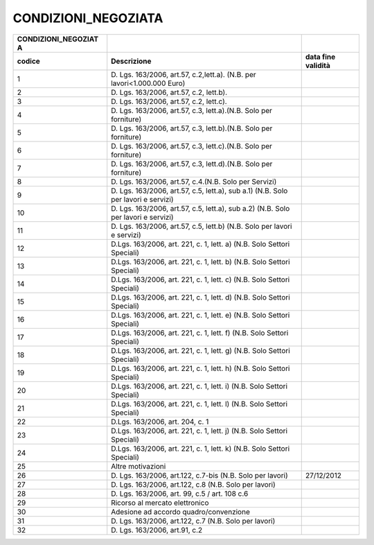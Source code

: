 CONDIZIONI_NEGOZIATA
====================

+-----------------------+-----------------------+-----------------------+
| **CONDIZIONI_NEGOZIAT |                       |                       |
| A**                   |                       |                       |
+=======================+=======================+=======================+
| **codice**            | **Descrizione**       | **data fine           |
|                       |                       | validità**            |
+-----------------------+-----------------------+-----------------------+
| 1                     | D. Lgs. 163/2006,     |                       |
|                       | art.57, c.2,lett.a).  |                       |
|                       | (N.B. per             |                       |
|                       | lavori<1.000.000      |                       |
|                       | Euro)                 |                       |
+-----------------------+-----------------------+-----------------------+
| 2                     | D. Lgs. 163/2006,     |                       |
|                       | art.57, c.2, lett.b). |                       |
+-----------------------+-----------------------+-----------------------+
| 3                     | D. Lgs. 163/2006,     |                       |
|                       | art.57, c.2, lett.c). |                       |
+-----------------------+-----------------------+-----------------------+
| 4                     | D. Lgs. 163/2006,     |                       |
|                       | art.57, c.3,          |                       |
|                       | lett.a).(N.B. Solo    |                       |
|                       | per forniture)        |                       |
+-----------------------+-----------------------+-----------------------+
| 5                     | D. Lgs. 163/2006,     |                       |
|                       | art.57, c.3,          |                       |
|                       | lett.b).(N.B. Solo    |                       |
|                       | per forniture)        |                       |
+-----------------------+-----------------------+-----------------------+
| 6                     | D. Lgs. 163/2006,     |                       |
|                       | art.57, c.3,          |                       |
|                       | lett.c).(N.B. Solo    |                       |
|                       | per forniture)        |                       |
+-----------------------+-----------------------+-----------------------+
| 7                     | D. Lgs. 163/2006,     |                       |
|                       | art.57, c.3,          |                       |
|                       | lett.d).(N.B. Solo    |                       |
|                       | per forniture)        |                       |
+-----------------------+-----------------------+-----------------------+
| 8                     | D. Lgs. 163/2006,     |                       |
|                       | art.57, c.4.(N.B.     |                       |
|                       | Solo per Servizi)     |                       |
+-----------------------+-----------------------+-----------------------+
| 9                     | D. Lgs. 163/2006,     |                       |
|                       | art.57, c.5, lett.a), |                       |
|                       | sub a.1) (N.B. Solo   |                       |
|                       | per lavori e servizi) |                       |
+-----------------------+-----------------------+-----------------------+
| 10                    | D. Lgs. 163/2006,     |                       |
|                       | art.57, c.5, lett.a), |                       |
|                       | sub a.2) (N.B. Solo   |                       |
|                       | per lavori e servizi) |                       |
+-----------------------+-----------------------+-----------------------+
| 11                    | D. Lgs. 163/2006,     |                       |
|                       | art.57, c.5, lett.b)  |                       |
|                       | (N.B. Solo per lavori |                       |
|                       | e servizi)            |                       |
+-----------------------+-----------------------+-----------------------+
| 12                    | D.Lgs. 163/2006, art. |                       |
|                       | 221, c. 1, lett. a)   |                       |
|                       | (N.B. Solo Settori    |                       |
|                       | Speciali)             |                       |
+-----------------------+-----------------------+-----------------------+
| 13                    | D.Lgs. 163/2006, art. |                       |
|                       | 221, c. 1, lett. b)   |                       |
|                       | (N.B. Solo Settori    |                       |
|                       | Speciali)             |                       |
+-----------------------+-----------------------+-----------------------+
| 14                    | D.Lgs. 163/2006, art. |                       |
|                       | 221, c. 1, lett. c)   |                       |
|                       | (N.B. Solo Settori    |                       |
|                       | Speciali)             |                       |
+-----------------------+-----------------------+-----------------------+
| 15                    | D.Lgs. 163/2006, art. |                       |
|                       | 221, c. 1, lett. d)   |                       |
|                       | (N.B. Solo Settori    |                       |
|                       | Speciali)             |                       |
+-----------------------+-----------------------+-----------------------+
| 16                    | D.Lgs. 163/2006, art. |                       |
|                       | 221, c. 1, lett. e)   |                       |
|                       | (N.B. Solo Settori    |                       |
|                       | Speciali)             |                       |
+-----------------------+-----------------------+-----------------------+
| 17                    | D.Lgs. 163/2006, art. |                       |
|                       | 221, c. 1, lett. f)   |                       |
|                       | (N.B. Solo Settori    |                       |
|                       | Speciali)             |                       |
+-----------------------+-----------------------+-----------------------+
| 18                    | D.Lgs. 163/2006, art. |                       |
|                       | 221, c. 1, lett. g)   |                       |
|                       | (N.B. Solo Settori    |                       |
|                       | Speciali)             |                       |
+-----------------------+-----------------------+-----------------------+
| 19                    | D.Lgs. 163/2006, art. |                       |
|                       | 221, c. 1, lett. h)   |                       |
|                       | (N.B. Solo Settori    |                       |
|                       | Speciali)             |                       |
+-----------------------+-----------------------+-----------------------+
| 20                    | D.Lgs. 163/2006, art. |                       |
|                       | 221, c. 1, lett. i)   |                       |
|                       | (N.B. Solo Settori    |                       |
|                       | Speciali)             |                       |
+-----------------------+-----------------------+-----------------------+
| 21                    | D.Lgs. 163/2006, art. |                       |
|                       | 221, c. 1, lett. l)   |                       |
|                       | (N.B. Solo Settori    |                       |
|                       | Speciali)             |                       |
+-----------------------+-----------------------+-----------------------+
| 22                    | D.Lgs. 163/2006, art. |                       |
|                       | 204, c. 1             |                       |
+-----------------------+-----------------------+-----------------------+
| 23                    | D.Lgs. 163/2006, art. |                       |
|                       | 221, c. 1, lett. j)   |                       |
|                       | (N.B. Solo Settori    |                       |
|                       | Speciali)             |                       |
+-----------------------+-----------------------+-----------------------+
| 24                    | D.Lgs. 163/2006, art. |                       |
|                       | 221, c. 1, lett. k)   |                       |
|                       | (N.B. Solo Settori    |                       |
|                       | Speciali)             |                       |
+-----------------------+-----------------------+-----------------------+
| 25                    | Altre motivazioni     |                       |
+-----------------------+-----------------------+-----------------------+
| 26                    | D. Lgs. 163/2006,     | 27/12/2012            |
|                       | art.122, c.7-bis      |                       |
|                       | (N.B. Solo per        |                       |
|                       | lavori)               |                       |
+-----------------------+-----------------------+-----------------------+
| 27                    | D. Lgs. 163/2006,     |                       |
|                       | art.122, c.8 (N.B.    |                       |
|                       | Solo per lavori)      |                       |
+-----------------------+-----------------------+-----------------------+
| 28                    | D. Lgs. 163/2006,     |                       |
|                       | art. 99, c.5 / art.   |                       |
|                       | 108 c.6               |                       |
+-----------------------+-----------------------+-----------------------+
| 29                    | Ricorso al mercato    |                       |
|                       | elettronico           |                       |
+-----------------------+-----------------------+-----------------------+
| 30                    | Adesione ad accordo   |                       |
|                       | quadro/convenzione    |                       |
+-----------------------+-----------------------+-----------------------+
| 31                    | D. Lgs. 163/2006,     |                       |
|                       | art.122, c.7 (N.B.    |                       |
|                       | Solo per lavori)      |                       |
+-----------------------+-----------------------+-----------------------+
| 32                    | D. Lgs. 163/2006,     |                       |
|                       | art.91, c.2           |                       |
+-----------------------+-----------------------+-----------------------+
